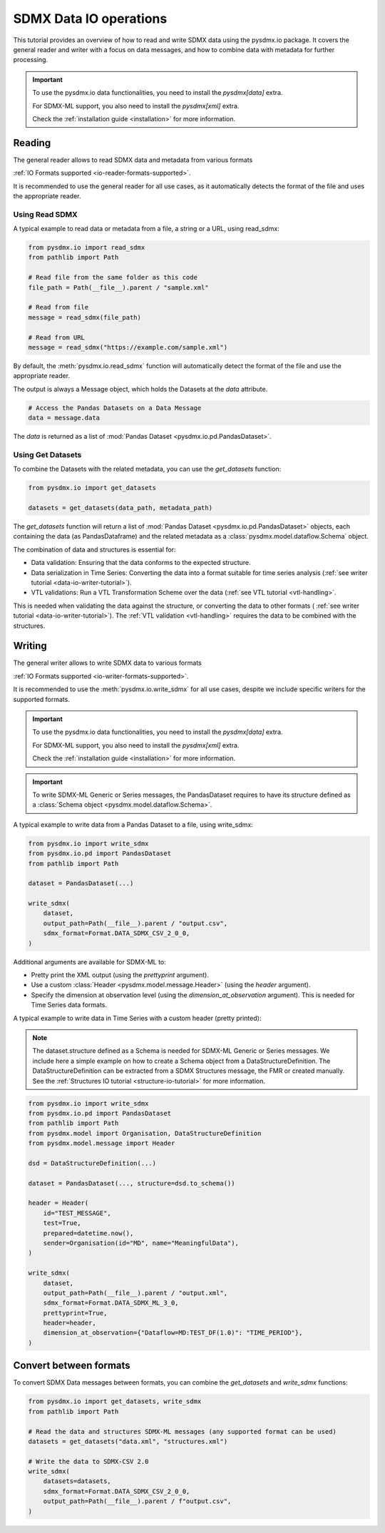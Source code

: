 .. _data-io-tutorial:

SDMX Data IO operations
=======================

.. _data-io-reader-tutorial:

This tutorial provides an overview of how to read and write SDMX data using the
pysdmx.io package. It covers the general reader and writer with a focus on
data messages, and how to combine data with metadata for further processing.

.. important::

    To use the pysdmx.io data functionalities, you need to install the `pysdmx[data]` extra.

    For SDMX-ML support, you also need to install the `pysdmx[xml]` extra.

    Check the :ref:`installation guide <installation>` for more information.

Reading
-------
The general reader allows to read SDMX data and metadata from various formats

:ref:`IO Formats supported <io-reader-formats-supported>`.

It is recommended to use the general reader for all use cases,
as it automatically detects the format of the file and uses the appropriate reader.

Using Read SDMX
^^^^^^^^^^^^^^^

A typical example to read data or metadata from a file, a string or a URL, using read_sdmx:

.. code-block:: python

    from pysdmx.io import read_sdmx
    from pathlib import Path

    # Read file from the same folder as this code
    file_path = Path(__file__).parent / "sample.xml"

    # Read from file
    message = read_sdmx(file_path)

    # Read from URL
    message = read_sdmx("https://example.com/sample.xml")

By default, the :meth:`pysdmx.io.read_sdmx` function will automatically detect the
format of the file and use the appropriate reader.

The output is always a Message object, which holds the Datasets at the `data` attribute.

.. code-block:: python

   # Access the Pandas Datasets on a Data Message
   data = message.data

The `data` is returned as a list of :mod:`Pandas Dataset <pysdmx.io.pd.PandasDataset>`.

Using Get Datasets
^^^^^^^^^^^^^^^^^^

To combine the Datasets with the related metadata, you can use the `get_datasets` function:

.. code-block:: python

    from pysdmx.io import get_datasets

    datasets = get_datasets(data_path, metadata_path)

The `get_datasets` function will return a list of :mod:`Pandas Dataset <pysdmx.io.pd.PandasDataset>` objects,
each containing the data (as PandasDataframe) and the related metadata as
a :class:`pysdmx.model.dataflow.Schema` object.

The combination of data and structures is essential for:

- Data validation: Ensuring that the data conforms to the expected structure.
- Data serialization in Time Series: Converting the data into a format
  suitable for time series analysis (:ref:`see writer tutorial <data-io-writer-tutorial>`).
- VTL validations: Run a VTL Transformation Scheme over the data (:ref:`see VTL tutorial <vtl-handling>`.

This is needed when validating the data against the structure, or converting the data to other formats (
:ref:`see writer tutorial <data-io-writer-tutorial>`). The :ref:`VTL validation <vtl-handling>`
requires the data to be combined with the structures.

.. _data-io-writer-tutorial:

Writing
-------

The general writer allows to write SDMX data to various formats

:ref:`IO Formats supported <io-writer-formats-supported>`.

It is recommended to use the :meth:`pysdmx.io.write_sdmx` for all use cases, despite we include specific writers for
the supported formats.

.. important::

    To use the pysdmx.io data functionalities, you need to install the `pysdmx[data]` extra.

    For SDMX-ML support, you also need to install the `pysdmx[xml]` extra.

    Check the :ref:`installation guide <installation>` for more information.

.. important::

    To write SDMX-ML Generic or Series messages, the PandasDataset requires to have its structure
    defined as a :class:`Schema object <pysdmx.model.dataflow.Schema>`.

A typical example to write data from a Pandas Dataset to a file, using write_sdmx:

.. code-block:: python

    from pysdmx.io import write_sdmx
    from pysdmx.io.pd import PandasDataset
    from pathlib import Path

    dataset = PandasDataset(...)

    write_sdmx(
        dataset,
        output_path=Path(__file__).parent / "output.csv",
        sdmx_format=Format.DATA_SDMX_CSV_2_0_0,
    )


Additional arguments are available for SDMX-ML to:

- Pretty print the XML output (using the `prettyprint` argument).
- Use a custom :class:`Header <pysdmx.model.message.Header>` (using the `header` argument).
- Specify the dimension at observation level (using the `dimension_at_observation` argument). This is needed for Time Series
  data formats.


A typical example to write data in Time Series with a custom header (pretty printed):

.. note::

    The dataset.structure defined as a Schema is needed for SDMX-ML Generic or Series messages.
    We include here a simple example on how to create a Schema object from a DataStructureDefinition.
    The DataStructureDefinition can be extracted from a SDMX Structures message, the FMR or created manually. See the
    :ref:`Structures IO tutorial <structure-io-tutorial>` for more information.

.. code-block:: python

    from pysdmx.io import write_sdmx
    from pysdmx.io.pd import PandasDataset
    from pathlib import Path
    from pysdmx.model import Organisation, DataStructureDefinition
    from pysdmx.model.message import Header

    dsd = DataStructureDefinition(...)

    dataset = PandasDataset(..., structure=dsd.to_schema())

    header = Header(
        id="TEST_MESSAGE",
        test=True,
        prepared=datetime.now(),
        sender=Organisation(id="MD", name="MeaningfulData"),
    )

    write_sdmx(
        dataset,
        output_path=Path(__file__).parent / "output.xml",
        sdmx_format=Format.DATA_SDMX_ML_3_0,
        prettyprint=True,
        header=header,
        dimension_at_observation={"Dataflow=MD:TEST_DF(1.0)": "TIME_PERIOD"},
    )

.. _data-io-convert-tutorial:

Convert between formats
-----------------------

To convert SDMX Data messages between formats, you can combine the `get_datasets` and `write_sdmx` functions:

.. code-block:: python

    from pysdmx.io import get_datasets, write_sdmx
    from pathlib import Path

    # Read the data and structures SDMX-ML messages (any supported format can be used)
    datasets = get_datasets("data.xml", "structures.xml")

    # Write the data to SDMX-CSV 2.0
    write_sdmx(
        datasets=datasets,
        sdmx_format=Format.DATA_SDMX_CSV_2_0_0,
        output_path=Path(__file__).parent / f"output.csv",
    )

